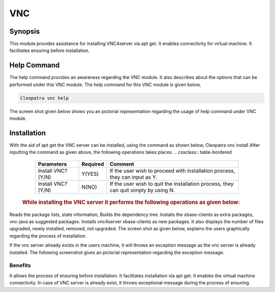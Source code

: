 ===========
VNC
===========


Synopsis
----------

This module provides assistance for installing VNC4server via apt get. It enables connectivity for virtual machine. It facilitates ensuring before installation.

Help Command
--------------
The help command provides an awareness regarding the VNC module. It also describes about the options that can be performed under this VNC module.
The help command for this VNC module is given below,

.. code-block:: bash

	Cleopatra vnc help

The screen shot given below shows you an pictorial representation regarding the usage of help command under VNC module.

Installation
-------------
With the aid of apt get the VNC server can be installed, using the command as shown below,
Cleopatra vnc install
After inputting the command as given above, the following operations takes places.
.. cssclass:: table-bordered
	+------------------------------------------------+------------+----------------------------+
	| 	Parameters	              		 | Required   | Comment  		   |
	+================================================+============+============================+
	|	Install VNC? (Y/N)			 | Y(YES)     |If the user wish to proceed |
	|						 | 	      |with installation process,  | 
	|						 |            |they can input as Y.	   |
	+------------------------------------------------+------------+----------------------------+ 
	|Install VNC? (Y/N)				 | N(NO)      |If the user wish to quit the|
	|						 |            |installation process, they  | 
	|  			       			 |	      |can quit simply by using N. |
	|						 |            |				   | 
	+------------------------------------------------+------------+----------------------------+

 .. rubric:: While installing the VNC server it performs the following operations as given below:
Reads the package lists, state information,
Builds the dependency tree.
Installs the xbase-clients as extra packages, vnc-java as suggested packages.
Installs vnc4server xbase-clients as new packages.
It also displays the number of files upgraded, newly installed, removed, not upgraded.
The screen shot as given below, explains the users graphically regarding the process of installation.

If the vnc server already exists in the users machine, it will throws an exception message as the vnc server is already installed. The following screenshot gives an pictorial representation regarding the exception message.

Benefits
=========

It allows the process of ensuring before installation.
It facilitates installation via apt get.
It enables the virtual machine connectivity.
In case of VNC server is already exist, it throws exceptional message during the process of ensuring.
